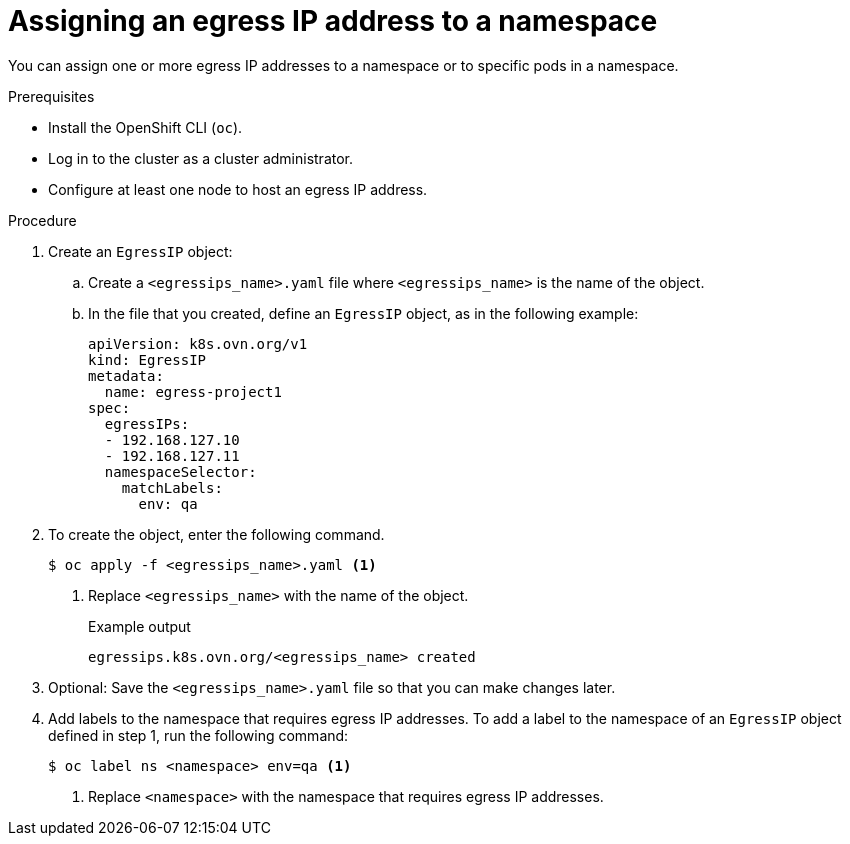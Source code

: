 // Module included in the following assemblies:
//
// * networking/ovn_kubernetes_network_provider/assigning-egress-ips-ovn.adoc

:_mod-docs-content-type: PROCEDURE
[id="nw-egress-ips-assign_{context}"]
= Assigning an egress IP address to a namespace

You can assign one or more egress IP addresses to a namespace or to specific pods in a namespace.

.Prerequisites

* Install the OpenShift CLI (`oc`).
* Log in to the cluster as a cluster administrator.
* Configure at least one node to host an egress IP address.

.Procedure

. Create an `EgressIP` object:
.. Create a `<egressips_name>.yaml` file where `<egressips_name>` is the name of the object.
.. In the file that you created, define an `EgressIP` object, as in the following example:
+
[source,yaml]
----
apiVersion: k8s.ovn.org/v1
kind: EgressIP
metadata:
  name: egress-project1
spec:
  egressIPs:
  - 192.168.127.10
  - 192.168.127.11
  namespaceSelector:
    matchLabels:
      env: qa
----

. To create the object, enter the following command.
+
[source,terminal]
----
$ oc apply -f <egressips_name>.yaml <1>
----
<1> Replace `<egressips_name>` with the name of the object.
+
.Example output
[source,terminal]
----
egressips.k8s.ovn.org/<egressips_name> created
----

. Optional: Save the `<egressips_name>.yaml` file so that you can make changes later.
. Add labels to the namespace that requires egress IP addresses. To add a label to the namespace of an `EgressIP` object defined in step 1, run the following command:
+
[source,terminal]
----
$ oc label ns <namespace> env=qa <1>
----
<1> Replace `<namespace>` with the namespace that requires egress IP addresses.
